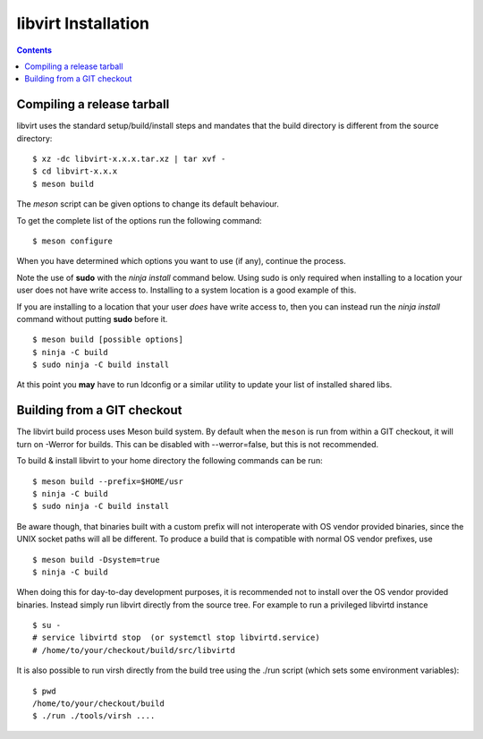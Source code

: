 ====================
libvirt Installation
====================

.. contents::

Compiling a release tarball
---------------------------

libvirt uses the standard setup/build/install steps and mandates that
the build directory is different from the source directory:

::

   $ xz -dc libvirt-x.x.x.tar.xz | tar xvf -
   $ cd libvirt-x.x.x
   $ meson build

The *meson* script can be given options to change its default behaviour.

To get the complete list of the options run the following command:

::

   $ meson configure

When you have determined which options you want to use (if any),
continue the process.

Note the use of **sudo** with the *ninja install* command below. Using
sudo is only required when installing to a location your user does not
have write access to. Installing to a system location is a good example
of this.

If you are installing to a location that your user *does* have write
access to, then you can instead run the *ninja install* command without
putting **sudo** before it.

::

   $ meson build [possible options]
   $ ninja -C build
   $ sudo ninja -C build install

At this point you **may** have to run ldconfig or a similar utility to
update your list of installed shared libs.

Building from a GIT checkout
----------------------------

The libvirt build process uses Meson build system. By default when the
``meson`` is run from within a GIT checkout, it will turn on -Werror for
builds. This can be disabled with --werror=false, but this is not
recommended.

To build & install libvirt to your home directory the following commands
can be run:

::

   $ meson build --prefix=$HOME/usr
   $ ninja -C build
   $ sudo ninja -C build install

Be aware though, that binaries built with a custom prefix will not
interoperate with OS vendor provided binaries, since the UNIX socket
paths will all be different. To produce a build that is compatible with
normal OS vendor prefixes, use

::

   $ meson build -Dsystem=true
   $ ninja -C build


When doing this for day-to-day development purposes, it is recommended
not to install over the OS vendor provided binaries. Instead simply run
libvirt directly from the source tree. For example to run a privileged
libvirtd instance

::

   $ su -
   # service libvirtd stop  (or systemctl stop libvirtd.service)
   # /home/to/your/checkout/build/src/libvirtd


It is also possible to run virsh directly from the build tree using the
./run script (which sets some environment variables):

::

   $ pwd
   /home/to/your/checkout/build
   $ ./run ./tools/virsh ....
